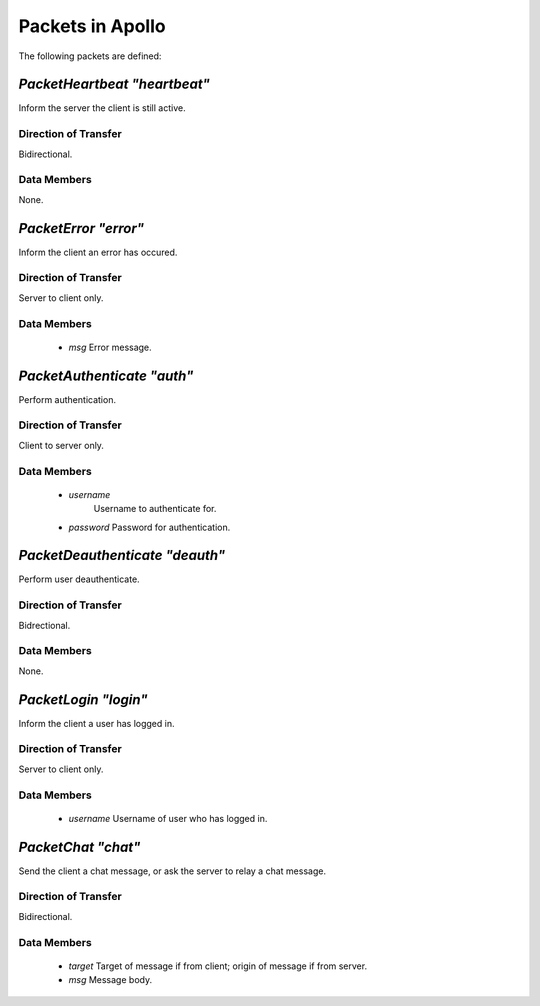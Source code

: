 =================
Packets in Apollo
=================

The following packets are defined:

`PacketHeartbeat "heartbeat"`
=============================
Inform the server the client is still active.

Direction of Transfer
---------------------
Bidirectional.

Data Members
------------
None.

`PacketError "error"`
=====================
Inform the client an error has occured.

Direction of Transfer
---------------------
Server to client only.

Data Members
------------
 * `msg`
   Error message.

`PacketAuthenticate "auth"`
===========================
Perform authentication.

Direction of Transfer
---------------------
Client to server only.

Data Members
------------
 * `username`
    Username to authenticate for.

 * `password`
   Password for authentication.

`PacketDeauthenticate "deauth"`
===============================
Perform user deauthenticate.

Direction of Transfer
---------------------
Bidrectional.

Data Members
------------
None.

`PacketLogin "login"`
=====================
Inform the client a user has logged in.

Direction of Transfer
---------------------
Server to client only.

Data Members
------------
 * `username`
   Username of user who has logged in.

`PacketChat "chat"`
===================
Send the client a chat message, or ask the server to relay a chat message.

Direction of Transfer
---------------------
Bidirectional.

Data Members
------------
 * `target`
   Target of message if from client; origin of message if from server.

 * `msg`
   Message body.
